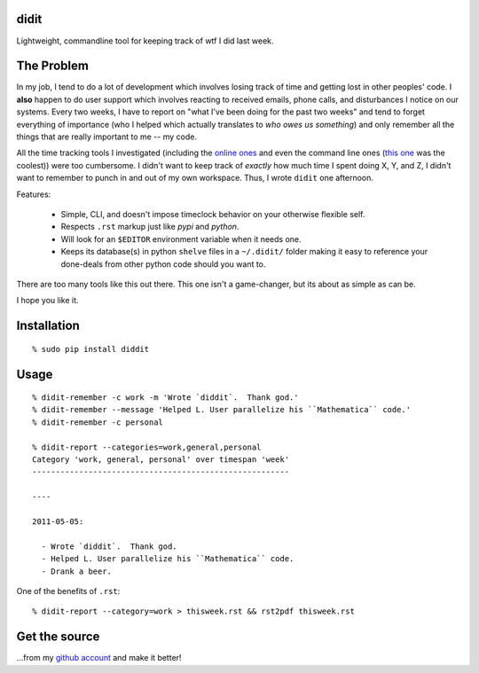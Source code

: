 didit
-----

Lightweight, commandline tool for keeping track of wtf I did last week.

.. split here

The Problem
-----------

In my job, I tend to do a lot of development which involves losing track of
time and getting lost in other peoples' code.  I **also** happen to do user
support which involves reacting to received emails, phone calls, and
disturbances I notice on our systems.  Every two weeks, I have to report on
"what I've been doing for the past two weeks" and tend to forget everything of
importance (who I helped which actually translates to `who owes us something`)
and only remember all the things that are really important to me -- my code.

All the time tracking tools I investigated (including the `online ones
<http://www.toggl.com/>`_ and even the command line ones (`this one
<http://pypi.python.org/pypi/Hammertime/0.1.3>`_ was the coolest)) were too
cumbersome.  I didn't want to keep track of *exactly* how much time I spent
doing X, Y, and Z, I didn't want to remember to punch in and out of my own
workspace.  Thus, I wrote ``didit`` one afternoon.

Features:

    - Simple, CLI, and doesn't impose timeclock behavior on your otherwise
      flexible self.
    - Respects ``.rst`` markup just like `pypi` and `python`.
    - Will look for an ``$EDITOR`` environment variable when it needs one.
    - Keeps its database(s) in python ``shelve`` files in a ``~/.didit/``
      folder making it easy to reference your done-deals from other python
      code should you want to.

There are too many tools like this out there.  This one isn't a game-changer,
but its about as simple as can be.

I hope you like it.

Installation
------------
::

    % sudo pip install diddit

Usage
-----
::

    % didit-remember -c work -m 'Wrote `diddit`.  Thank god.'
    % didit-remember --message 'Helped L. User parallelize his ``Mathematica`` code.'
    % didit-remember -c personal

    % didit-report --categories=work,general,personal
    Category 'work, general, personal' over timespan 'week'
    -------------------------------------------------------

    ----

    2011-05-05:

      - Wrote `diddit`.  Thank god.
      - Helped L. User parallelize his ``Mathematica`` code.
      - Drank a beer.

One of the benefits of ``.rst``::

    % didit-report --category=work > thisweek.rst && rst2pdf thisweek.rst

Get the source
--------------

...from my `github account <http://github.com/ralphbean/didit>`_ and make it better!
